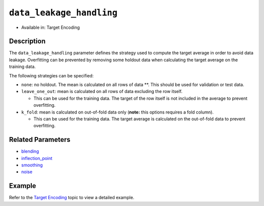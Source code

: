 ``data_leakage_handling``
-------------------------

- Available in: Target Encoding

Description
~~~~~~~~~~~
The ``data_leakage_handling`` parameter defines the strategy used to compute the target average in order to avoid data leakage. Overfitting can be prevented by removing some holdout data when calculating the target average on the training data.

The following strategies can be specified:

-  ``none``: no holdout. The mean is calculated on all rows of data \*\*. This should be used for validation or test data.
-  ``leave_one_out``: mean is calculated on all rows of data excluding the row itself.

   -  This can be used for the training data. The target of the row itself is not included in the average to prevent overfitting.

-  ``k_fold``: mean is calculated on out-of-fold data only (**note:** this options requires a fold column).

   -  This can be used for the training data. The target average is calculated on the out-of-fold data to prevent overfitting.

Related Parameters
~~~~~~~~~~~~~~~~~~
- `blending <blending.html>`__
- `inflection_point <inflection_point.html>`__
- `smoothing <smoothing.html>`__
- `noise <noise.html>`__

Example
~~~~~~~

Refer to the `Target Encoding <../target-encoding.html>`__ topic to view a detailed example.
